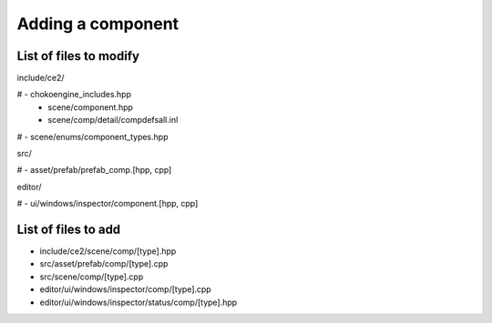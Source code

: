 Adding a component
==================================

List of files to modify
-----------------------

include/ce2/

# - chokoengine_includes.hpp
 - scene/component.hpp
 - scene/comp/detail/compdefsall.inl
# - scene/enums/component_types.hpp

src/

# - asset/prefab/prefab_comp.[hpp, cpp]

editor/

# - ui/windows/inspector/component.[hpp, cpp]
 
List of files to add
--------------------

- include/ce2/scene/comp/[type].hpp
- src/asset/prefab/comp/[type].cpp
- src/scene/comp/[type].cpp
- editor/ui/windows/inspector/comp/[type].cpp
- editor/ui/windows/inspector/status/comp/[type].hpp